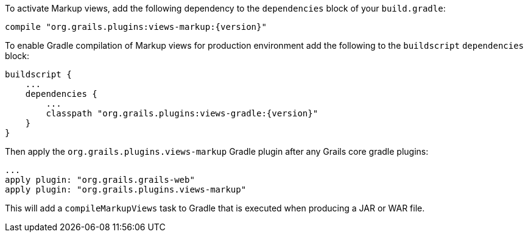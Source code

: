 To activate Markup views, add the following dependency to the `dependencies` block of your `build.gradle`:

[source,groovy,subs="attributes"]
compile "org.grails.plugins:views-markup:{version}"


To enable Gradle compilation of Markup views for production environment add the following to the `buildscript` `dependencies` block:

[source,groovy,subs="attributes"]
buildscript {
    ...
    dependencies {
        ...
        classpath "org.grails.plugins:views-gradle:{version}"
    }
}

Then apply the `org.grails.plugins.views-markup` Gradle plugin after any Grails core gradle plugins:

[source,groovy]
...
apply plugin: "org.grails.grails-web"
apply plugin: "org.grails.plugins.views-markup"

This will add a `compileMarkupViews` task to Gradle that is executed when producing a JAR or WAR file.
